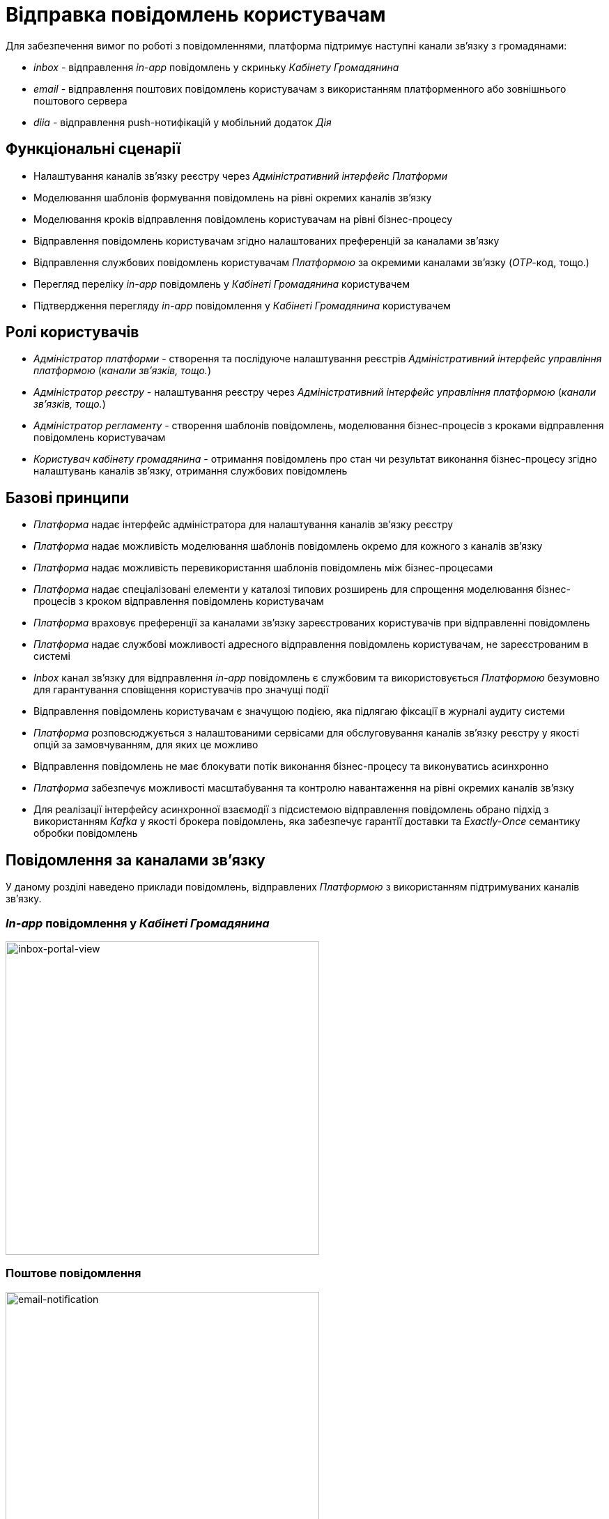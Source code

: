 = Відправка повідомлень користувачам

Для забезпечення вимог по роботі з повідомленнями, платформа підтримує наступні канали зв'язку з громадянами:

- _inbox_ - відправлення _in-app_ повідомлень у скриньку _Кабінету Громадянина_
- _email_ - відправлення поштових повідомлень користувачам з використанням платформенного або зовнішнього поштового сервера
- _diia_ - відправлення push-нотифікацій у мобільний додаток _Дія_

== Функціональні сценарії

- Налаштування каналів зв'язку реєстру через _Адміністративний інтерфейс Платформи_
- Моделювання шаблонів формування повідомлень на рівні окремих каналів зв'язку
- Моделювання кроків відправлення повідомлень користувачам на рівні бізнес-процесу
- Відправлення повідомлень користувачам згідно налаштованих преференцій за каналами зв'язку
- Відправлення службових повідомлень користувачам _Платформою_ за окремими каналами зв'язку (_OTP_-код, тощо.)
- Перегляд переліку _in-app_ повідомлень у _Кабінеті Громадянина_ користувачем
- Підтвердження перегляду _in-app_ повідомлення у _Кабінеті Громадянина_ користувачем

== Ролі користувачів

- _Адміністратор платформи_ - створення та послідуюче налаштування реєстрів _Адміністративний інтерфейс управління платформою_ (_канали зв'язків, тощо._)
- _Адміністратор реєстру_ - налаштування реєстру через _Адміністративний інтерфейс управління платформою_ (_канали зв'язків, тощо._)
- _Адміністратор регламенту_ - створення шаблонів повідомлень, моделювання бізнес-процесів з кроками відправлення повідомлень користувачам
- _Користувач кабінету громадянина_ - отримання повідомлень про стан чи результат виконання бізнес-процесу згідно налаштувань каналів зв'язку, отримання службових повідомлень

== Базові принципи

- _Платформа_ надає інтерфейс адміністратора для налаштування каналів зв'язку реєстру
- _Платформа_ надає можливість моделювання шаблонів повідомлень окремо для кожного з каналів зв'язку
- _Платформа_ надає можливість перевикористання шаблонів повідомлень між бізнес-процесами
- _Платформа_ надає спеціалізовані елементи у каталозі типових розширень для спрощення моделювання бізнес-процесів з кроком відправлення повідомлень користувачам
- _Платформа_ враховує преференції за каналами зв'язку зареєстрованих користувачів при відправленні повідомлень
- _Платформа_ надає службові можливості адресного відправлення повідомлень користувачам, не зареєстрованим в системі
- _Inbox_ канал зв'язку для відправлення _in-app_ повідомлень є службовим та використовується _Платформою_ безумовно для гарантування сповіщення користувачів про значущі події
- Відправлення повідомлень користувачам є значущою подією, яка підлягаю фіксації в журналі аудиту системи
- _Платформа_ розповсюджується з налаштованими сервісами для обслуговування каналів зв'язку реєстру у якості опцій за замовчуванням, для яких це можливо
- Відправлення повідомлень не має блокувати потік виконання бізнес-процесу та виконуватись асинхронно
- _Платформа_ забезпечує можливості масштабування та контролю навантаження на рівні окремих каналів зв'язку
- Для реалізації інтерфейсу асинхронної взаємодії з підсистемою відправлення повідомлень обрано підхід з використанням _Kafka_ у якості брокера повідомлень, яка забезпечує гарантії доставки та _Exactly-Once_ семантику обробки повідомлень

== Повідомлення за каналами зв'язку

У даному розділі наведено приклади повідомлень, відправлених _Платформою_ з використанням підтримуваних каналів зв'язку.

=== _In-app_ повідомлення у _Кабінеті Громадянина_
image::lowcode/notifications/inbox/inbox-portal-view.png[inbox-portal-view, 450]

=== Поштове повідомлення
image::lowcode/notifications/email/email-notification.png[email-notification, 450]

=== _Push_-повідомлень у мобільний застосунок _Дія_
image::lowcode/notifications/diia/diia-notification.jpg[diia-notification, 250]


